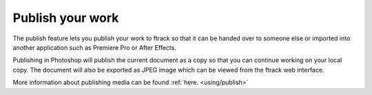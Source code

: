 ..
    :copyright: Copyright (c) 2016 ftrack

.. _photoshop/publish:

*****************
Publish your work
*****************

The publish feature lets you publish your work to ftrack so that it can be
handed over to someone else or imported into another application such as
Premiere Pro or After Effects.

Publishing in Photoshop will publish the current document as a copy so
that you can continue working on your local copy. The document will also be
exported as JPEG image which can be viewed from the ftrack web interface.

More information about publishing media can be found :ref:`here. <using/publish>`
